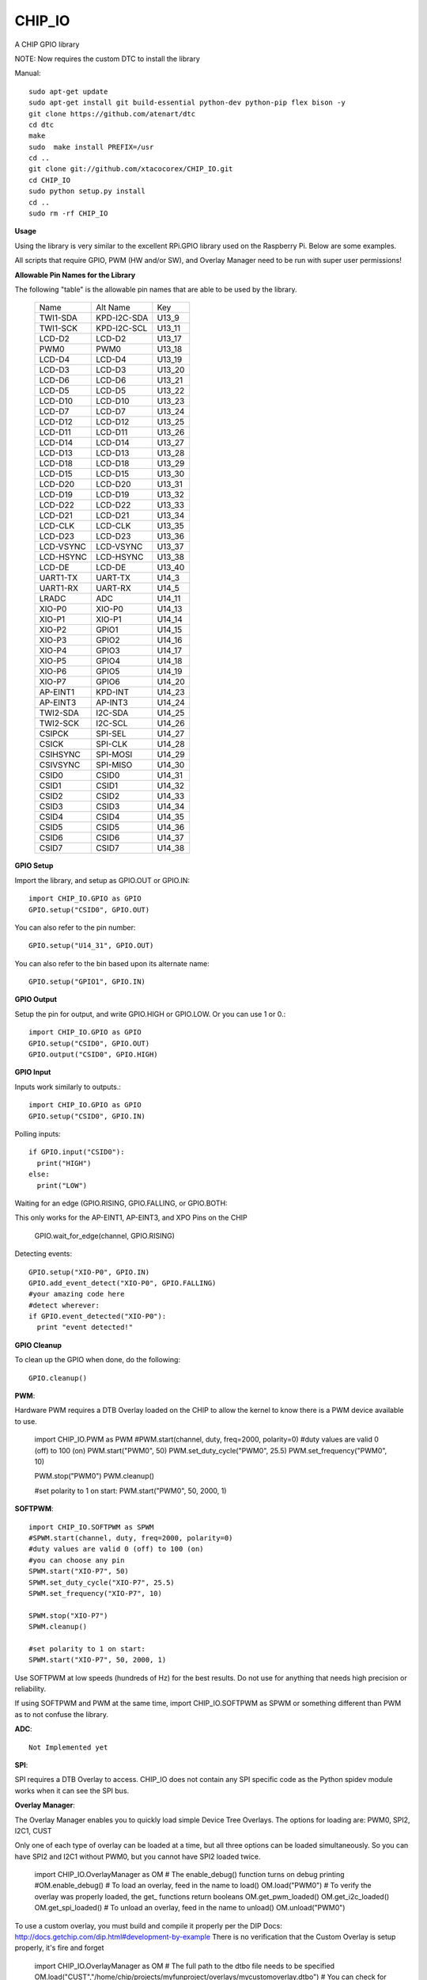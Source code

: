 CHIP_IO
============================
A CHIP GPIO library

NOTE: Now requires the custom DTC to install the library

Manual::

    sudo apt-get update
    sudo apt-get install git build-essential python-dev python-pip flex bison -y
    git clone https://github.com/atenart/dtc
    cd dtc
    make
    sudo  make install PREFIX=/usr
    cd ..
    git clone git://github.com/xtacocorex/CHIP_IO.git
    cd CHIP_IO
    sudo python setup.py install
    cd ..
    sudo rm -rf CHIP_IO

**Usage**

Using the library is very similar to the excellent RPi.GPIO library used on the Raspberry Pi. Below are some examples.

All scripts that require GPIO, PWM (HW and/or SW), and Overlay Manager need to be run with super user permissions!

**Allowable Pin Names for the Library**

The following "table" is the allowable pin names that are able to be used by the library.

  +-----------+-------------+--------+
  |   Name    |  Alt Name   |  Key   |
  +-----------+-------------+--------+
  | TWI1-SDA  | KPD-I2C-SDA | U13_9  |
  +-----------+-------------+--------+
  | TWI1-SCK  | KPD-I2C-SCL | U13_11 |
  +-----------+-------------+--------+
  | LCD-D2    | LCD-D2      | U13_17 |
  +-----------+-------------+--------+
  | PWM0      | PWM0        | U13_18 |
  +-----------+-------------+--------+
  | LCD-D4    | LCD-D4      | U13_19 |
  +-----------+-------------+--------+
  | LCD-D3    | LCD-D3      | U13_20 |
  +-----------+-------------+--------+
  | LCD-D6    | LCD-D6      | U13_21 |
  +-----------+-------------+--------+
  | LCD-D5    | LCD-D5      | U13_22 |
  +-----------+-------------+--------+
  | LCD-D10   | LCD-D10     | U13_23 |
  +-----------+-------------+--------+
  | LCD-D7    | LCD-D7      | U13_24 |
  +-----------+-------------+--------+
  | LCD-D12   | LCD-D12     | U13_25 |
  +-----------+-------------+--------+
  | LCD-D11   | LCD-D11     | U13_26 |
  +-----------+-------------+--------+
  | LCD-D14   | LCD-D14     | U13_27 |
  +-----------+-------------+--------+
  | LCD-D13   | LCD-D13     | U13_28 |
  +-----------+-------------+--------+
  | LCD-D18   | LCD-D18     | U13_29 |
  +-----------+-------------+--------+
  | LCD-D15   | LCD-D15     | U13_30 |
  +-----------+-------------+--------+
  | LCD-D20   | LCD-D20     | U13_31 |
  +-----------+-------------+--------+
  | LCD-D19   | LCD-D19     | U13_32 |
  +-----------+-------------+--------+
  | LCD-D22   | LCD-D22     | U13_33 |
  +-----------+-------------+--------+
  | LCD-D21   | LCD-D21     | U13_34 |
  +-----------+-------------+--------+
  | LCD-CLK   | LCD-CLK     | U13_35 |
  +-----------+-------------+--------+
  | LCD-D23   | LCD-D23     | U13_36 |
  +-----------+-------------+--------+
  | LCD-VSYNC | LCD-VSYNC   | U13_37 |
  +-----------+-------------+--------+
  | LCD-HSYNC | LCD-HSYNC   | U13_38 |
  +-----------+-------------+--------+
  | LCD-DE    | LCD-DE      | U13_40 |
  +-----------+-------------+--------+
  | UART1-TX  | UART-TX     | U14_3  |
  +-----------+-------------+--------+
  | UART1-RX  | UART-RX     | U14_5  |
  +-----------+-------------+--------+
  | LRADC     | ADC         | U14_11 |
  +-----------+-------------+--------+
  | XIO-P0    | XIO-P0      | U14_13 |
  +-----------+-------------+--------+
  | XIO-P1    | XIO-P1      | U14_14 |
  +-----------+-------------+--------+
  | XIO-P2    | GPIO1       | U14_15 |
  +-----------+-------------+--------+
  | XIO-P3    | GPIO2       | U14_16 |
  +-----------+-------------+--------+
  | XIO-P4    | GPIO3       | U14_17 |
  +-----------+-------------+--------+
  | XIO-P5    | GPIO4       | U14_18 |
  +-----------+-------------+--------+
  | XIO-P6    | GPIO5       | U14_19 |
  +-----------+-------------+--------+
  | XIO-P7    | GPIO6       | U14_20 |
  +-----------+-------------+--------+
  | AP-EINT1  | KPD-INT     | U14_23 |
  +-----------+-------------+--------+
  | AP-EINT3  | AP-INT3     | U14_24 |
  +-----------+-------------+--------+
  | TWI2-SDA  | I2C-SDA     | U14_25 |
  +-----------+-------------+--------+
  | TWI2-SCK  | I2C-SCL     | U14_26 |
  +-----------+-------------+--------+
  | CSIPCK    | SPI-SEL     | U14_27 |
  +-----------+-------------+--------+
  | CSICK     | SPI-CLK     | U14_28 |
  +-----------+-------------+--------+
  | CSIHSYNC  | SPI-MOSI    | U14_29 |
  +-----------+-------------+--------+
  | CSIVSYNC  | SPI-MISO    | U14_30 |
  +-----------+-------------+--------+
  | CSID0     | CSID0       | U14_31 |
  +-----------+-------------+--------+
  | CSID1     | CSID1       | U14_32 |
  +-----------+-------------+--------+
  | CSID2     | CSID2       | U14_33 |
  +-----------+-------------+--------+
  | CSID3     | CSID3       | U14_34 |
  +-----------+-------------+--------+
  | CSID4     | CSID4       | U14_35 |
  +-----------+-------------+--------+
  | CSID5     | CSID5       | U14_36 |
  +-----------+-------------+--------+
  | CSID6     | CSID6       | U14_37 |
  +-----------+-------------+--------+
  | CSID7     | CSID7       | U14_38 |
  +-----------+-------------+--------+

**GPIO Setup**

Import the library, and setup as GPIO.OUT or GPIO.IN::

    import CHIP_IO.GPIO as GPIO
    GPIO.setup("CSID0", GPIO.OUT)

You can also refer to the pin number::

    GPIO.setup("U14_31", GPIO.OUT)

You can also refer to the bin based upon its alternate name::

    GPIO.setup("GPIO1", GPIO.IN)

**GPIO Output**

Setup the pin for output, and write GPIO.HIGH or GPIO.LOW. Or you can use 1 or 0.::

    import CHIP_IO.GPIO as GPIO
    GPIO.setup("CSID0", GPIO.OUT)
    GPIO.output("CSID0", GPIO.HIGH)

**GPIO Input**

Inputs work similarly to outputs.::

    import CHIP_IO.GPIO as GPIO
    GPIO.setup("CSID0", GPIO.IN)

Polling inputs::

    if GPIO.input("CSID0"):
      print("HIGH")
    else:
      print("LOW")

Waiting for an edge (GPIO.RISING, GPIO.FALLING, or GPIO.BOTH::

This only works for the AP-EINT1, AP-EINT3, and XPO Pins on the CHIP

    GPIO.wait_for_edge(channel, GPIO.RISING)

Detecting events::

    GPIO.setup("XIO-P0", GPIO.IN)
    GPIO.add_event_detect("XIO-P0", GPIO.FALLING)
    #your amazing code here
    #detect wherever:
    if GPIO.event_detected("XIO-P0"):
      print "event detected!"

**GPIO Cleanup**

To clean up the GPIO when done, do the following::

    GPIO.cleanup()

**PWM**::

Hardware PWM requires a DTB Overlay loaded on the CHIP to allow the kernel to know there is a PWM device available to use.

    import CHIP_IO.PWM as PWM
    #PWM.start(channel, duty, freq=2000, polarity=0)
    #duty values are valid 0 (off) to 100 (on)
    PWM.start("PWM0", 50)
    PWM.set_duty_cycle("PWM0", 25.5)
    PWM.set_frequency("PWM0", 10)

    PWM.stop("PWM0")
    PWM.cleanup()

    #set polarity to 1 on start:
    PWM.start("PWM0", 50, 2000, 1)

**SOFTPWM**::

    import CHIP_IO.SOFTPWM as SPWM
    #SPWM.start(channel, duty, freq=2000, polarity=0)
    #duty values are valid 0 (off) to 100 (on)
    #you can choose any pin
    SPWM.start("XIO-P7", 50)
    SPWM.set_duty_cycle("XIO-P7", 25.5)
    SPWM.set_frequency("XIO-P7", 10)

    SPWM.stop("XIO-P7")
    SPWM.cleanup()

    #set polarity to 1 on start:
    SPWM.start("XIO-P7", 50, 2000, 1)

Use SOFTPWM at low speeds (hundreds of Hz) for the best results. Do not use for anything that needs high precision or reliability.

If using SOFTPWM and PWM at the same time, import CHIP_IO.SOFTPWM as SPWM or something different than PWM as to not confuse the library.

**ADC**::

    Not Implemented yet

**SPI**::

SPI requires a DTB Overlay to access.  CHIP_IO does not contain any SPI specific code as the Python spidev module works when it can see the SPI bus.

**Overlay Manager**::

The Overlay Manager enables you to quickly load simple Device Tree Overlays.  The options for loading are:
PWM0, SPI2, I2C1, CUST

Only one of each type of overlay can be loaded at a time, but all three options can be loaded simultaneously.  So you can have SPI2 and I2C1 without PWM0, but you cannot have SPI2 loaded twice.

    import CHIP_IO.OverlayManager as OM
    # The enable_debug() function turns on debug printing
    #OM.enable_debug()
    # To load an overlay, feed in the name to load()
    OM.load("PWM0")
    # To verify the overlay was properly loaded, the get_ functions return booleans
    OM.get_pwm_loaded()
    OM.get_i2c_loaded()
    OM.get_spi_loaded()
    # To unload an overlay, feed in the name to unload()
    OM.unload("PWM0")

To use a custom overlay, you must build and compile it properly per the DIP Docs: http://docs.getchip.com/dip.html#development-by-example
There is no verification that the Custom Overlay is setup properly, it's fire and forget

    import CHIP_IO.OverlayManager as OM
    # The full path to the dtbo file needs to be specified
    OM.load("CUST","/home/chip/projects/myfunproject/overlays/mycustomoverlay.dtbo")
    # You can check for loading like above, but it's really just there for sameness
    OM.get_custom_loaded()
    # To unload, just call unload()
    OM.unload("CUST")

Note that this requires the 4.4 kernel with the CONFIG_OF_CONFIGFS option enabled in the kernel config.

**Running tests**

Install py.test to run the tests. You'll also need the python compiler package for py.test.::

    sudo apt-get install python-pytest

Execute the following in the root of the project::

    sudo py.test

**Credits**

The CHIP IO Python library was originally forked from the Adafruit Beaglebone IO Python Library.
The BeagleBone IO Python library was originally forked from the excellent MIT Licensed [RPi.GPIO](https://code.google.com/p/raspberry-gpio-python) library written by Ben Croston.

**License**

CHIP IO port by Robert Wolterman, released under the MIT License.
Beaglebone IO Library Written by Justin Cooper, Adafruit Industries. BeagleBone IO Python library is released under the MIT License.
